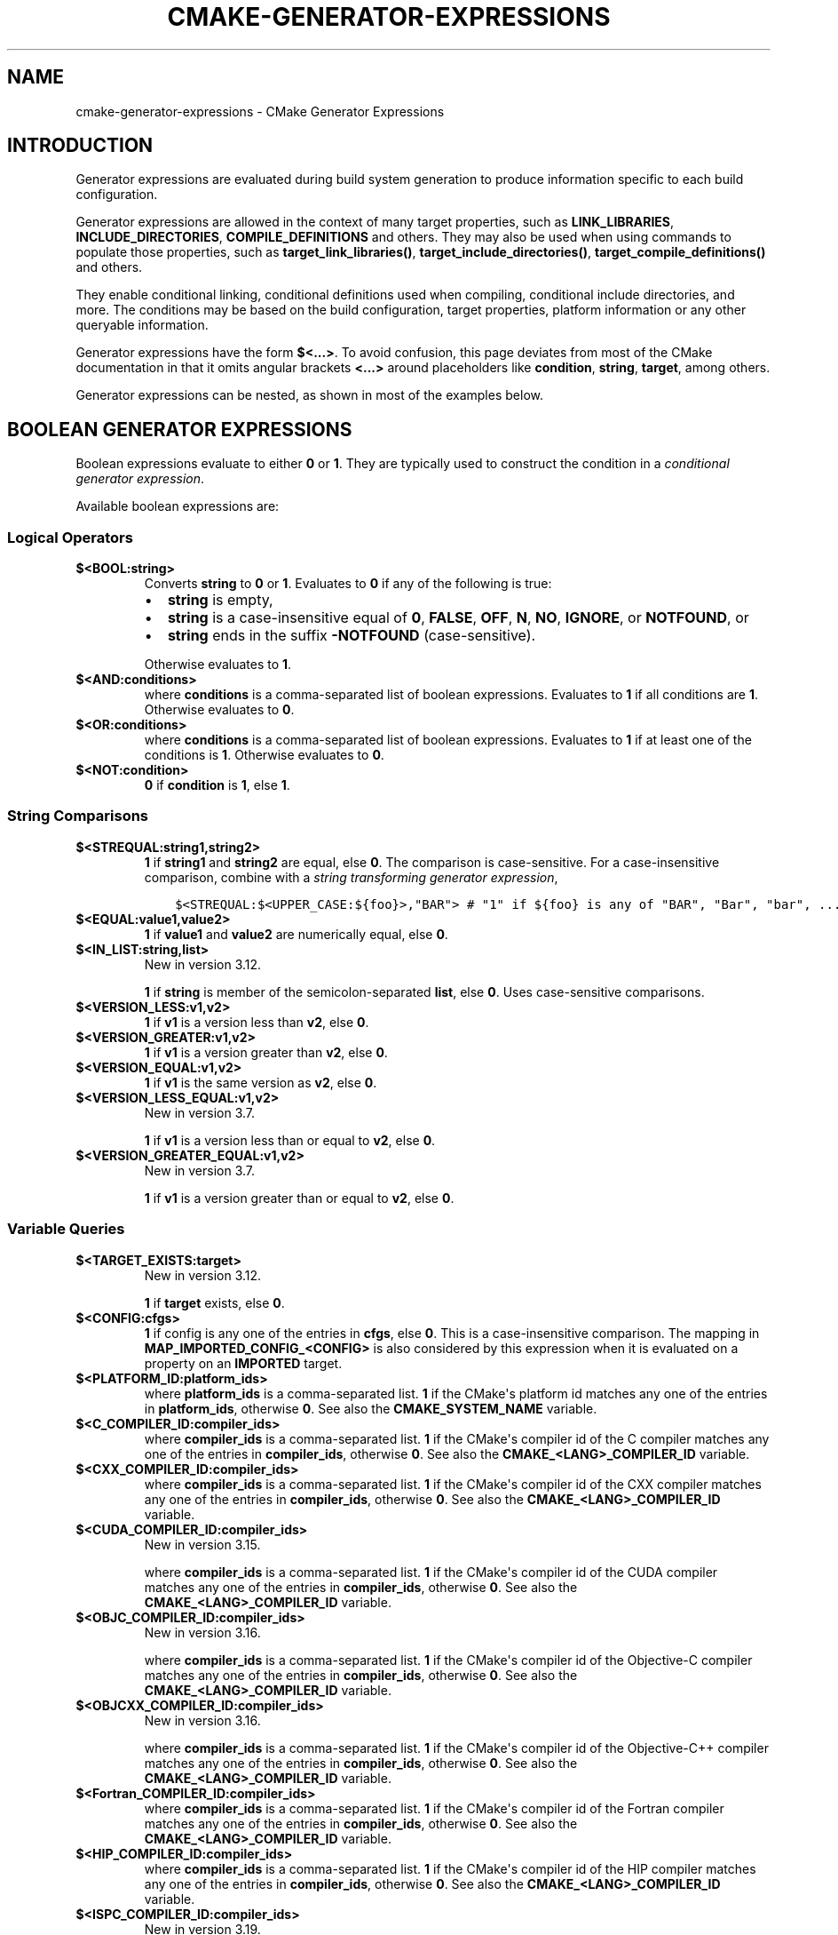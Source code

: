.\" Man page generated from reStructuredText.
.
.TH "CMAKE-GENERATOR-EXPRESSIONS" "7" "Oct 27, 2021" "3.21.4" "CMake"
.SH NAME
cmake-generator-expressions \- CMake Generator Expressions
.
.nr rst2man-indent-level 0
.
.de1 rstReportMargin
\\$1 \\n[an-margin]
level \\n[rst2man-indent-level]
level margin: \\n[rst2man-indent\\n[rst2man-indent-level]]
-
\\n[rst2man-indent0]
\\n[rst2man-indent1]
\\n[rst2man-indent2]
..
.de1 INDENT
.\" .rstReportMargin pre:
. RS \\$1
. nr rst2man-indent\\n[rst2man-indent-level] \\n[an-margin]
. nr rst2man-indent-level +1
.\" .rstReportMargin post:
..
.de UNINDENT
. RE
.\" indent \\n[an-margin]
.\" old: \\n[rst2man-indent\\n[rst2man-indent-level]]
.nr rst2man-indent-level -1
.\" new: \\n[rst2man-indent\\n[rst2man-indent-level]]
.in \\n[rst2man-indent\\n[rst2man-indent-level]]u
..
.SH INTRODUCTION
.sp
Generator expressions are evaluated during build system generation to produce
information specific to each build configuration.
.sp
Generator expressions are allowed in the context of many target properties,
such as \fBLINK_LIBRARIES\fP, \fBINCLUDE_DIRECTORIES\fP,
\fBCOMPILE_DEFINITIONS\fP and others.  They may also be used when using
commands to populate those properties, such as \fBtarget_link_libraries()\fP,
\fBtarget_include_directories()\fP, \fBtarget_compile_definitions()\fP
and others.
.sp
They enable conditional linking, conditional definitions used when compiling,
conditional include directories, and more.  The conditions may be based on
the build configuration, target properties, platform information or any other
queryable information.
.sp
Generator expressions have the form \fB$<...>\fP\&.  To avoid confusion, this page
deviates from most of the CMake documentation in that it omits angular brackets
\fB<...>\fP around placeholders like \fBcondition\fP, \fBstring\fP, \fBtarget\fP,
among others.
.sp
Generator expressions can be nested, as shown in most of the examples below.
.SH BOOLEAN GENERATOR EXPRESSIONS
.sp
Boolean expressions evaluate to either \fB0\fP or \fB1\fP\&.
They are typically used to construct the condition in a \fI\%conditional
generator expression\fP\&.
.sp
Available boolean expressions are:
.SS Logical Operators
.INDENT 0.0
.TP
.B $<BOOL:string>
Converts \fBstring\fP to \fB0\fP or \fB1\fP\&. Evaluates to \fB0\fP if any of the
following is true:
.INDENT 7.0
.IP \(bu 2
\fBstring\fP is empty,
.IP \(bu 2
\fBstring\fP is a case\-insensitive equal of
\fB0\fP, \fBFALSE\fP, \fBOFF\fP, \fBN\fP, \fBNO\fP, \fBIGNORE\fP, or \fBNOTFOUND\fP, or
.IP \(bu 2
\fBstring\fP ends in the suffix \fB\-NOTFOUND\fP (case\-sensitive).
.UNINDENT
.sp
Otherwise evaluates to \fB1\fP\&.
.UNINDENT
.INDENT 0.0
.TP
.B $<AND:conditions>
where \fBconditions\fP is a comma\-separated list of boolean expressions.
Evaluates to \fB1\fP if all conditions are \fB1\fP\&.
Otherwise evaluates to \fB0\fP\&.
.UNINDENT
.INDENT 0.0
.TP
.B $<OR:conditions>
where \fBconditions\fP is a comma\-separated list of boolean expressions.
Evaluates to \fB1\fP if at least one of the conditions is \fB1\fP\&.
Otherwise evaluates to \fB0\fP\&.
.UNINDENT
.INDENT 0.0
.TP
.B $<NOT:condition>
\fB0\fP if \fBcondition\fP is \fB1\fP, else \fB1\fP\&.
.UNINDENT
.SS String Comparisons
.INDENT 0.0
.TP
.B $<STREQUAL:string1,string2>
\fB1\fP if \fBstring1\fP and \fBstring2\fP are equal, else \fB0\fP\&.
The comparison is case\-sensitive.  For a case\-insensitive comparison,
combine with a \fI\%string transforming generator expression\fP,
.INDENT 7.0
.INDENT 3.5
.sp
.nf
.ft C
$<STREQUAL:$<UPPER_CASE:${foo}>,"BAR"> # "1" if ${foo} is any of "BAR", "Bar", "bar", ...
.ft P
.fi
.UNINDENT
.UNINDENT
.UNINDENT
.INDENT 0.0
.TP
.B $<EQUAL:value1,value2>
\fB1\fP if \fBvalue1\fP and \fBvalue2\fP are numerically equal, else \fB0\fP\&.
.UNINDENT
.INDENT 0.0
.TP
.B $<IN_LIST:string,list>
New in version 3.12.

.sp
\fB1\fP if \fBstring\fP is member of the semicolon\-separated \fBlist\fP, else \fB0\fP\&.
Uses case\-sensitive comparisons.
.UNINDENT
.INDENT 0.0
.TP
.B $<VERSION_LESS:v1,v2>
\fB1\fP if \fBv1\fP is a version less than \fBv2\fP, else \fB0\fP\&.
.UNINDENT
.INDENT 0.0
.TP
.B $<VERSION_GREATER:v1,v2>
\fB1\fP if \fBv1\fP is a version greater than \fBv2\fP, else \fB0\fP\&.
.UNINDENT
.INDENT 0.0
.TP
.B $<VERSION_EQUAL:v1,v2>
\fB1\fP if \fBv1\fP is the same version as \fBv2\fP, else \fB0\fP\&.
.UNINDENT
.INDENT 0.0
.TP
.B $<VERSION_LESS_EQUAL:v1,v2>
New in version 3.7.

.sp
\fB1\fP if \fBv1\fP is a version less than or equal to \fBv2\fP, else \fB0\fP\&.
.UNINDENT
.INDENT 0.0
.TP
.B $<VERSION_GREATER_EQUAL:v1,v2>
New in version 3.7.

.sp
\fB1\fP if \fBv1\fP is a version greater than or equal to \fBv2\fP, else \fB0\fP\&.
.UNINDENT
.SS Variable Queries
.INDENT 0.0
.TP
.B $<TARGET_EXISTS:target>
New in version 3.12.

.sp
\fB1\fP if \fBtarget\fP exists, else \fB0\fP\&.
.UNINDENT
.INDENT 0.0
.TP
.B $<CONFIG:cfgs>
\fB1\fP if config is any one of the entries in \fBcfgs\fP, else \fB0\fP\&. This is a
case\-insensitive comparison. The mapping in
\fBMAP_IMPORTED_CONFIG_<CONFIG>\fP is also considered by this
expression when it is evaluated on a property on an \fBIMPORTED\fP
target.
.UNINDENT
.INDENT 0.0
.TP
.B $<PLATFORM_ID:platform_ids>
where \fBplatform_ids\fP is a comma\-separated list.
\fB1\fP if the CMake\(aqs platform id matches any one of the entries in
\fBplatform_ids\fP, otherwise \fB0\fP\&.
See also the \fBCMAKE_SYSTEM_NAME\fP variable.
.UNINDENT
.INDENT 0.0
.TP
.B $<C_COMPILER_ID:compiler_ids>
where \fBcompiler_ids\fP is a comma\-separated list.
\fB1\fP if the CMake\(aqs compiler id of the C compiler matches any one
of the entries in \fBcompiler_ids\fP, otherwise \fB0\fP\&.
See also the \fBCMAKE_<LANG>_COMPILER_ID\fP variable.
.UNINDENT
.INDENT 0.0
.TP
.B $<CXX_COMPILER_ID:compiler_ids>
where \fBcompiler_ids\fP is a comma\-separated list.
\fB1\fP if the CMake\(aqs compiler id of the CXX compiler matches any one
of the entries in \fBcompiler_ids\fP, otherwise \fB0\fP\&.
See also the \fBCMAKE_<LANG>_COMPILER_ID\fP variable.
.UNINDENT
.INDENT 0.0
.TP
.B $<CUDA_COMPILER_ID:compiler_ids>
New in version 3.15.

.sp
where \fBcompiler_ids\fP is a comma\-separated list.
\fB1\fP if the CMake\(aqs compiler id of the CUDA compiler matches any one
of the entries in \fBcompiler_ids\fP, otherwise \fB0\fP\&.
See also the \fBCMAKE_<LANG>_COMPILER_ID\fP variable.
.UNINDENT
.INDENT 0.0
.TP
.B $<OBJC_COMPILER_ID:compiler_ids>
New in version 3.16.

.sp
where \fBcompiler_ids\fP is a comma\-separated list.
\fB1\fP if the CMake\(aqs compiler id of the Objective\-C compiler matches any one
of the entries in \fBcompiler_ids\fP, otherwise \fB0\fP\&.
See also the \fBCMAKE_<LANG>_COMPILER_ID\fP variable.
.UNINDENT
.INDENT 0.0
.TP
.B $<OBJCXX_COMPILER_ID:compiler_ids>
New in version 3.16.

.sp
where \fBcompiler_ids\fP is a comma\-separated list.
\fB1\fP if the CMake\(aqs compiler id of the Objective\-C++ compiler matches any one
of the entries in \fBcompiler_ids\fP, otherwise \fB0\fP\&.
See also the \fBCMAKE_<LANG>_COMPILER_ID\fP variable.
.UNINDENT
.INDENT 0.0
.TP
.B $<Fortran_COMPILER_ID:compiler_ids>
where \fBcompiler_ids\fP is a comma\-separated list.
\fB1\fP if the CMake\(aqs compiler id of the Fortran compiler matches any one
of the entries in \fBcompiler_ids\fP, otherwise \fB0\fP\&.
See also the \fBCMAKE_<LANG>_COMPILER_ID\fP variable.
.UNINDENT
.INDENT 0.0
.TP
.B $<HIP_COMPILER_ID:compiler_ids>
where \fBcompiler_ids\fP is a comma\-separated list.
\fB1\fP if the CMake\(aqs compiler id of the HIP compiler matches any one
of the entries in \fBcompiler_ids\fP, otherwise \fB0\fP\&.
See also the \fBCMAKE_<LANG>_COMPILER_ID\fP variable.
.UNINDENT
.INDENT 0.0
.TP
.B $<ISPC_COMPILER_ID:compiler_ids>
New in version 3.19.

.sp
where \fBcompiler_ids\fP is a comma\-separated list.
\fB1\fP if the CMake\(aqs compiler id of the ISPC compiler matches any one
of the entries in \fBcompiler_ids\fP, otherwise \fB0\fP\&.
See also the \fBCMAKE_<LANG>_COMPILER_ID\fP variable.
.UNINDENT
.INDENT 0.0
.TP
.B $<C_COMPILER_VERSION:version>
\fB1\fP if the version of the C compiler matches \fBversion\fP, otherwise \fB0\fP\&.
See also the \fBCMAKE_<LANG>_COMPILER_VERSION\fP variable.
.UNINDENT
.INDENT 0.0
.TP
.B $<CXX_COMPILER_VERSION:version>
\fB1\fP if the version of the CXX compiler matches \fBversion\fP, otherwise \fB0\fP\&.
See also the \fBCMAKE_<LANG>_COMPILER_VERSION\fP variable.
.UNINDENT
.INDENT 0.0
.TP
.B $<CUDA_COMPILER_VERSION:version>
New in version 3.15.

.sp
\fB1\fP if the version of the CXX compiler matches \fBversion\fP, otherwise \fB0\fP\&.
See also the \fBCMAKE_<LANG>_COMPILER_VERSION\fP variable.
.UNINDENT
.INDENT 0.0
.TP
.B $<OBJC_COMPILER_VERSION:version>
New in version 3.16.

.sp
\fB1\fP if the version of the OBJC compiler matches \fBversion\fP, otherwise \fB0\fP\&.
See also the \fBCMAKE_<LANG>_COMPILER_VERSION\fP variable.
.UNINDENT
.INDENT 0.0
.TP
.B $<OBJCXX_COMPILER_VERSION:version>
New in version 3.16.

.sp
\fB1\fP if the version of the OBJCXX compiler matches \fBversion\fP, otherwise \fB0\fP\&.
See also the \fBCMAKE_<LANG>_COMPILER_VERSION\fP variable.
.UNINDENT
.INDENT 0.0
.TP
.B $<Fortran_COMPILER_VERSION:version>
\fB1\fP if the version of the Fortran compiler matches \fBversion\fP, otherwise \fB0\fP\&.
See also the \fBCMAKE_<LANG>_COMPILER_VERSION\fP variable.
.UNINDENT
.INDENT 0.0
.TP
.B $<HIP_COMPILER_VERSION:version>
\fB1\fP if the version of the HIP compiler matches \fBversion\fP, otherwise \fB0\fP\&.
See also the \fBCMAKE_<LANG>_COMPILER_VERSION\fP variable.
.UNINDENT
.INDENT 0.0
.TP
.B $<ISPC_COMPILER_VERSION:version>
New in version 3.19.

.sp
\fB1\fP if the version of the ISPC compiler matches \fBversion\fP, otherwise \fB0\fP\&.
See also the \fBCMAKE_<LANG>_COMPILER_VERSION\fP variable.
.UNINDENT
.INDENT 0.0
.TP
.B $<TARGET_POLICY:policy>
\fB1\fP if the \fBpolicy\fP was NEW when the \(aqhead\(aq target was created,
else \fB0\fP\&.  If the \fBpolicy\fP was not set, the warning message for the policy
will be emitted. This generator expression only works for a subset of
policies.
.UNINDENT
.INDENT 0.0
.TP
.B $<COMPILE_FEATURES:features>
New in version 3.1.

.sp
where \fBfeatures\fP is a comma\-spearated list.
Evaluates to \fB1\fP if all of the \fBfeatures\fP are available for the \(aqhead\(aq
target, and \fB0\fP otherwise. If this expression is used while evaluating
the link implementation of a target and if any dependency transitively
increases the required \fBC_STANDARD\fP or \fBCXX_STANDARD\fP
for the \(aqhead\(aq target, an error is reported.  See the
\fBcmake\-compile\-features(7)\fP manual for information on
compile features and a list of supported compilers.
.UNINDENT
.INDENT 0.0
.TP
.B $<COMPILE_LANG_AND_ID:language,compiler_ids>
New in version 3.15.

.sp
\fB1\fP when the language used for compilation unit matches \fBlanguage\fP and
the CMake\(aqs compiler id of the language compiler matches any one of the
entries in \fBcompiler_ids\fP, otherwise \fB0\fP\&. This expression is a short form
for the combination of \fB$<COMPILE_LANGUAGE:language>\fP and
\fB$<LANG_COMPILER_ID:compiler_ids>\fP\&. This expression may be used to specify
compile options, compile definitions, and include directories for source files of a
particular language and compiler combination in a target. For example:
.INDENT 7.0
.INDENT 3.5
.sp
.nf
.ft C
add_executable(myapp main.cpp foo.c bar.cpp zot.cu)
target_compile_definitions(myapp
  PRIVATE $<$<COMPILE_LANG_AND_ID:CXX,AppleClang,Clang>:COMPILING_CXX_WITH_CLANG>
          $<$<COMPILE_LANG_AND_ID:CXX,Intel>:COMPILING_CXX_WITH_INTEL>
          $<$<COMPILE_LANG_AND_ID:C,Clang>:COMPILING_C_WITH_CLANG>
)
.ft P
.fi
.UNINDENT
.UNINDENT
.sp
This specifies the use of different compile definitions based on both
the compiler id and compilation language. This example will have a
\fBCOMPILING_CXX_WITH_CLANG\fP compile definition when Clang is the CXX
compiler, and \fBCOMPILING_CXX_WITH_INTEL\fP when Intel is the CXX compiler.
Likewise when the C compiler is Clang it will only see the  \fBCOMPILING_C_WITH_CLANG\fP
definition.
.sp
Without the \fBCOMPILE_LANG_AND_ID\fP generator expression the same logic
would be expressed as:
.INDENT 7.0
.INDENT 3.5
.sp
.nf
.ft C
target_compile_definitions(myapp
  PRIVATE $<$<AND:$<COMPILE_LANGUAGE:CXX>,$<CXX_COMPILER_ID:AppleClang,Clang>>:COMPILING_CXX_WITH_CLANG>
          $<$<AND:$<COMPILE_LANGUAGE:CXX>,$<CXX_COMPILER_ID:Intel>>:COMPILING_CXX_WITH_INTEL>
          $<$<AND:$<COMPILE_LANGUAGE:C>,$<C_COMPILER_ID:Clang>>:COMPILING_C_WITH_CLANG>
)
.ft P
.fi
.UNINDENT
.UNINDENT
.UNINDENT
.INDENT 0.0
.TP
.B $<COMPILE_LANGUAGE:languages>
New in version 3.3.

.sp
\fB1\fP when the language used for compilation unit matches any of the entries
in \fBlanguages\fP, otherwise \fB0\fP\&.  This expression may be used to specify
compile options, compile definitions, and include directories for source files of a
particular language in a target. For example:
.INDENT 7.0
.INDENT 3.5
.sp
.nf
.ft C
add_executable(myapp main.cpp foo.c bar.cpp zot.cu)
target_compile_options(myapp
  PRIVATE $<$<COMPILE_LANGUAGE:CXX>:\-fno\-exceptions>
)
target_compile_definitions(myapp
  PRIVATE $<$<COMPILE_LANGUAGE:CXX>:COMPILING_CXX>
          $<$<COMPILE_LANGUAGE:CUDA>:COMPILING_CUDA>
)
target_include_directories(myapp
  PRIVATE $<$<COMPILE_LANGUAGE:CXX,CUDA>:/opt/foo/headers>
)
.ft P
.fi
.UNINDENT
.UNINDENT
.sp
This specifies the use of the \fB\-fno\-exceptions\fP compile option,
\fBCOMPILING_CXX\fP compile definition, and \fBcxx_headers\fP include
directory for C++ only (compiler id checks elided).  It also specifies
a \fBCOMPILING_CUDA\fP compile definition for CUDA.
.sp
Note that with Visual Studio Generators and \fBXcode\fP there
is no way to represent target\-wide compile definitions or include directories
separately for \fBC\fP and \fBCXX\fP languages.
Also, with Visual Studio Generators there is no way to represent
target\-wide flags separately for \fBC\fP and \fBCXX\fP languages.  Under these
generators, expressions for both C and C++ sources will be evaluated
using \fBCXX\fP if there are any C++ sources and otherwise using \fBC\fP\&.
A workaround is to create separate libraries for each source file language
instead:
.INDENT 7.0
.INDENT 3.5
.sp
.nf
.ft C
add_library(myapp_c foo.c)
add_library(myapp_cxx bar.cpp)
target_compile_options(myapp_cxx PUBLIC \-fno\-exceptions)
add_executable(myapp main.cpp)
target_link_libraries(myapp myapp_c myapp_cxx)
.ft P
.fi
.UNINDENT
.UNINDENT
.UNINDENT
.INDENT 0.0
.TP
.B $<LINK_LANG_AND_ID:language,compiler_ids>
New in version 3.18.

.sp
\fB1\fP when the language used for link step matches \fBlanguage\fP and the
CMake\(aqs compiler id of the language linker matches any one of the entries
in \fBcompiler_ids\fP, otherwise \fB0\fP\&. This expression is a short form for the
combination of \fB$<LINK_LANGUAGE:language>\fP and
\fB$<LANG_COMPILER_ID:compiler_ids>\fP\&. This expression may be used to specify
link libraries, link options, link directories and link dependencies of a
particular language and linker combination in a target. For example:
.INDENT 7.0
.INDENT 3.5
.sp
.nf
.ft C
add_library(libC_Clang ...)
add_library(libCXX_Clang ...)
add_library(libC_Intel ...)
add_library(libCXX_Intel ...)

add_executable(myapp main.c)
if (CXX_CONFIG)
  target_sources(myapp PRIVATE file.cxx)
endif()
target_link_libraries(myapp
  PRIVATE $<$<LINK_LANG_AND_ID:CXX,Clang,AppleClang>:libCXX_Clang>
          $<$<LINK_LANG_AND_ID:C,Clang,AppleClang>:libC_Clang>
          $<$<LINK_LANG_AND_ID:CXX,Intel>:libCXX_Intel>
          $<$<LINK_LANG_AND_ID:C,Intel>:libC_Intel>)
.ft P
.fi
.UNINDENT
.UNINDENT
.sp
This specifies the use of different link libraries based on both the
compiler id and link language. This example will have target \fBlibCXX_Clang\fP
as link dependency when \fBClang\fP or \fBAppleClang\fP is the \fBCXX\fP
linker, and \fBlibCXX_Intel\fP when \fBIntel\fP is the \fBCXX\fP linker.
Likewise when the \fBC\fP linker is \fBClang\fP or \fBAppleClang\fP, target
\fBlibC_Clang\fP will be added as link dependency and \fBlibC_Intel\fP when
\fBIntel\fP is the \fBC\fP linker.
.sp
See \fI\%the note related to\fP
\fB$<LINK_LANGUAGE:language>\fP for constraints about the usage of this
generator expression.
.UNINDENT
.INDENT 0.0
.TP
.B $<LINK_LANGUAGE:languages>
New in version 3.18.

.sp
\fB1\fP when the language used for link step matches any of the entries
in \fBlanguages\fP, otherwise \fB0\fP\&.  This expression may be used to specify
link libraries, link options, link directories and link dependencies of a
particular language in a target. For example:
.INDENT 7.0
.INDENT 3.5
.sp
.nf
.ft C
add_library(api_C ...)
add_library(api_CXX ...)
add_library(api INTERFACE)
target_link_options(api INTERFACE $<$<LINK_LANGUAGE:C>:\-opt_c>
                                    $<$<LINK_LANGUAGE:CXX>:\-opt_cxx>)
target_link_libraries(api INTERFACE $<$<LINK_LANGUAGE:C>:api_C>
                                    $<$<LINK_LANGUAGE:CXX>:api_CXX>)

add_executable(myapp1 main.c)
target_link_options(myapp1 PRIVATE api)

add_executable(myapp2 main.cpp)
target_link_options(myapp2 PRIVATE api)
.ft P
.fi
.UNINDENT
.UNINDENT
.sp
This specifies to use the \fBapi\fP target for linking targets \fBmyapp1\fP and
\fBmyapp2\fP\&. In practice, \fBmyapp1\fP will link with target \fBapi_C\fP and
option \fB\-opt_c\fP because it will use \fBC\fP as link language. And \fBmyapp2\fP
will link with \fBapi_CXX\fP and option \fB\-opt_cxx\fP because \fBCXX\fP will be
the link language.
.sp
\fBNOTE:\fP
.INDENT 7.0
.INDENT 3.5
To determine the link language of a target, it is required to collect,
transitively, all the targets which will be linked to it. So, for link
libraries properties, a double evaluation will be done. During the first
evaluation, \fB$<LINK_LANGUAGE:..>\fP expressions will always return \fB0\fP\&.
The link language computed after this first pass will be used to do the
second pass. To avoid inconsistency, it is required that the second pass
do not change the link language. Moreover, to avoid unexpected
side\-effects, it is required to specify complete entities as part of the
\fB$<LINK_LANGUAGE:..>\fP expression. For example:
.INDENT 0.0
.INDENT 3.5
.sp
.nf
.ft C
add_library(lib STATIC file.cxx)
add_library(libother STATIC file.c)

# bad usage
add_executable(myapp1 main.c)
target_link_libraries(myapp1 PRIVATE lib$<$<LINK_LANGUAGE:C>:other>)

# correct usage
add_executable(myapp2 main.c)
target_link_libraries(myapp2 PRIVATE $<$<LINK_LANGUAGE:C>:libother>)
.ft P
.fi
.UNINDENT
.UNINDENT
.sp
In this example, for \fBmyapp1\fP, the first pass will, unexpectedly,
determine that the link language is \fBCXX\fP because the evaluation of the
generator expression will be an empty string so \fBmyapp1\fP will depends on
target \fBlib\fP which is \fBC++\fP\&. On the contrary, for \fBmyapp2\fP, the first
evaluation will give \fBC\fP as link language, so the second pass will
correctly add target \fBlibother\fP as link dependency.
.UNINDENT
.UNINDENT
.UNINDENT
.INDENT 0.0
.TP
.B $<DEVICE_LINK:list>
New in version 3.18.

.sp
Returns the list if it is the device link step, an empty list otherwise.
The device link step is controlled by \fBCUDA_SEPARABLE_COMPILATION\fP
and \fBCUDA_RESOLVE_DEVICE_SYMBOLS\fP properties and
policy \fBCMP0105\fP\&. This expression can only be used to specify link
options.
.UNINDENT
.INDENT 0.0
.TP
.B $<HOST_LINK:list>
New in version 3.18.

.sp
Returns the list if it is the normal link step, an empty list otherwise.
This expression is mainly useful when a device link step is also involved
(see \fB$<DEVICE_LINK:list>\fP generator expression). This expression can only
be used to specify link options.
.UNINDENT
.SH STRING-VALUED GENERATOR EXPRESSIONS
.sp
These expressions expand to some string.
For example,
.INDENT 0.0
.INDENT 3.5
.sp
.nf
.ft C
include_directories(/usr/include/$<CXX_COMPILER_ID>/)
.ft P
.fi
.UNINDENT
.UNINDENT
.sp
expands to \fB/usr/include/GNU/\fP or \fB/usr/include/Clang/\fP etc, depending on
the compiler identifier.
.sp
String\-valued expressions may also be combined with other expressions.
Here an example for a string\-valued expression within a boolean expressions
within a conditional expression:
.INDENT 0.0
.INDENT 3.5
.sp
.nf
.ft C
$<$<VERSION_LESS:$<CXX_COMPILER_VERSION>,4.2.0>:OLD_COMPILER>
.ft P
.fi
.UNINDENT
.UNINDENT
.sp
expands to \fBOLD_COMPILER\fP if the
\fBCMAKE_CXX_COMPILER_VERSION\fP is less
than 4.2.0.
.sp
And here two nested string\-valued expressions:
.INDENT 0.0
.INDENT 3.5
.sp
.nf
.ft C
\-I$<JOIN:$<TARGET_PROPERTY:INCLUDE_DIRECTORIES>, \-I>
.ft P
.fi
.UNINDENT
.UNINDENT
.sp
generates a string of the entries in the \fBINCLUDE_DIRECTORIES\fP target
property with each entry preceded by \fB\-I\fP\&.
.sp
Expanding on the previous example, if one first wants to check if the
\fBINCLUDE_DIRECTORIES\fP property is non\-empty, then it is advisable to
introduce a helper variable to keep the code readable:
.INDENT 0.0
.INDENT 3.5
.sp
.nf
.ft C
set(prop "$<TARGET_PROPERTY:INCLUDE_DIRECTORIES>") # helper variable
$<$<BOOL:${prop}>:\-I$<JOIN:${prop}, \-I>>
.ft P
.fi
.UNINDENT
.UNINDENT
.sp
The following string\-valued generator expressions are available:
.SS Escaped Characters
.sp
String literals to escape the special meaning a character would otherwise have:
.INDENT 0.0
.TP
.B $<ANGLE\-R>
A literal \fB>\fP\&. Used for example to compare strings that contain a \fB>\fP\&.
.UNINDENT
.INDENT 0.0
.TP
.B $<COMMA>
A literal \fB,\fP\&. Used for example to compare strings which contain a \fB,\fP\&.
.UNINDENT
.INDENT 0.0
.TP
.B $<SEMICOLON>
A literal \fB;\fP\&. Used to prevent list expansion on an argument with \fB;\fP\&.
.UNINDENT
.SS Conditional Expressions
.sp
Conditional generator expressions depend on a boolean condition
that must be \fB0\fP or \fB1\fP\&.
.INDENT 0.0
.TP
.B $<condition:true_string>
Evaluates to \fBtrue_string\fP if \fBcondition\fP is \fB1\fP\&.
Otherwise evaluates to the empty string.
.UNINDENT
.INDENT 0.0
.TP
.B $<IF:condition,true_string,false_string>
New in version 3.8.

.sp
Evaluates to \fBtrue_string\fP if \fBcondition\fP is \fB1\fP\&.
Otherwise evaluates to \fBfalse_string\fP\&.
.UNINDENT
.sp
Typically, the \fBcondition\fP is a \fI\%boolean generator expression\fP\&.  For instance,
.INDENT 0.0
.INDENT 3.5
.sp
.nf
.ft C
$<$<CONFIG:Debug>:DEBUG_MODE>
.ft P
.fi
.UNINDENT
.UNINDENT
.sp
expands to \fBDEBUG_MODE\fP when the \fBDebug\fP configuration is used, and
otherwise expands to the empty string.
.SS String Transformations
.INDENT 0.0
.TP
.B $<JOIN:list,string>
Joins the list with the content of \fBstring\fP\&.
.UNINDENT
.INDENT 0.0
.TP
.B $<REMOVE_DUPLICATES:list>
New in version 3.15.

.sp
Removes duplicated items in the given \fBlist\fP\&.
.UNINDENT
.INDENT 0.0
.TP
.B $<FILTER:list,INCLUDE|EXCLUDE,regex>
New in version 3.15.

.sp
Includes or removes items from \fBlist\fP that match the regular expression \fBregex\fP\&.
.UNINDENT
.INDENT 0.0
.TP
.B $<LOWER_CASE:string>
Content of \fBstring\fP converted to lower case.
.UNINDENT
.INDENT 0.0
.TP
.B $<UPPER_CASE:string>
Content of \fBstring\fP converted to upper case.
.UNINDENT
.INDENT 0.0
.TP
.B $<GENEX_EVAL:expr>
New in version 3.12.

.sp
Content of \fBexpr\fP evaluated as a generator expression in the current
context. This enables consumption of generator expressions whose
evaluation results itself in generator expressions.
.UNINDENT
.INDENT 0.0
.TP
.B $<TARGET_GENEX_EVAL:tgt,expr>
New in version 3.12.

.sp
Content of \fBexpr\fP evaluated as a generator expression in the context of
\fBtgt\fP target. This enables consumption of custom target properties that
themselves contain generator expressions.
.sp
Having the capability to evaluate generator expressions is very useful when
you want to manage custom properties supporting generator expressions.
For example:
.INDENT 7.0
.INDENT 3.5
.sp
.nf
.ft C
add_library(foo ...)

set_property(TARGET foo PROPERTY
  CUSTOM_KEYS $<$<CONFIG:DEBUG>:FOO_EXTRA_THINGS>
)

add_custom_target(printFooKeys
  COMMAND ${CMAKE_COMMAND} \-E echo $<TARGET_PROPERTY:foo,CUSTOM_KEYS>
)
.ft P
.fi
.UNINDENT
.UNINDENT
.sp
This naive implementation of the \fBprintFooKeys\fP custom command is wrong
because \fBCUSTOM_KEYS\fP target property is not evaluated and the content
is passed as is (i.e. \fB$<$<CONFIG:DEBUG>:FOO_EXTRA_THINGS>\fP).
.sp
To have the expected result (i.e. \fBFOO_EXTRA_THINGS\fP if config is
\fBDebug\fP), it is required to evaluate the output of
\fB$<TARGET_PROPERTY:foo,CUSTOM_KEYS>\fP:
.INDENT 7.0
.INDENT 3.5
.sp
.nf
.ft C
add_custom_target(printFooKeys
  COMMAND ${CMAKE_COMMAND} \-E
    echo $<TARGET_GENEX_EVAL:foo,$<TARGET_PROPERTY:foo,CUSTOM_KEYS>>
)
.ft P
.fi
.UNINDENT
.UNINDENT
.UNINDENT
.SS Variable Queries
.INDENT 0.0
.TP
.B $<CONFIG>
Configuration name.
.UNINDENT
.INDENT 0.0
.TP
.B $<CONFIGURATION>
Configuration name. Deprecated since CMake 3.0. Use \fBCONFIG\fP instead.
.UNINDENT
.INDENT 0.0
.TP
.B $<PLATFORM_ID>
The current system\(aqs CMake platform id.
See also the \fBCMAKE_SYSTEM_NAME\fP variable.
.UNINDENT
.INDENT 0.0
.TP
.B $<C_COMPILER_ID>
The CMake\(aqs compiler id of the C compiler used.
See also the \fBCMAKE_<LANG>_COMPILER_ID\fP variable.
.UNINDENT
.INDENT 0.0
.TP
.B $<CXX_COMPILER_ID>
The CMake\(aqs compiler id of the CXX compiler used.
See also the \fBCMAKE_<LANG>_COMPILER_ID\fP variable.
.UNINDENT
.INDENT 0.0
.TP
.B $<CUDA_COMPILER_ID>
The CMake\(aqs compiler id of the CUDA compiler used.
See also the \fBCMAKE_<LANG>_COMPILER_ID\fP variable.
.UNINDENT
.INDENT 0.0
.TP
.B $<OBJC_COMPILER_ID>
New in version 3.16.

.sp
The CMake\(aqs compiler id of the OBJC compiler used.
See also the \fBCMAKE_<LANG>_COMPILER_ID\fP variable.
.UNINDENT
.INDENT 0.0
.TP
.B $<OBJCXX_COMPILER_ID>
New in version 3.16.

.sp
The CMake\(aqs compiler id of the OBJCXX compiler used.
See also the \fBCMAKE_<LANG>_COMPILER_ID\fP variable.
.UNINDENT
.INDENT 0.0
.TP
.B $<Fortran_COMPILER_ID>
The CMake\(aqs compiler id of the Fortran compiler used.
See also the \fBCMAKE_<LANG>_COMPILER_ID\fP variable.
.UNINDENT
.INDENT 0.0
.TP
.B $<HIP_COMPILER_ID>
The CMake\(aqs compiler id of the HIP compiler used.
See also the \fBCMAKE_<LANG>_COMPILER_ID\fP variable.
.UNINDENT
.INDENT 0.0
.TP
.B $<ISPC_COMPILER_ID>
New in version 3.19.

.sp
The CMake\(aqs compiler id of the ISPC compiler used.
See also the \fBCMAKE_<LANG>_COMPILER_ID\fP variable.
.UNINDENT
.INDENT 0.0
.TP
.B $<C_COMPILER_VERSION>
The version of the C compiler used.
See also the \fBCMAKE_<LANG>_COMPILER_VERSION\fP variable.
.UNINDENT
.INDENT 0.0
.TP
.B $<CXX_COMPILER_VERSION>
The version of the CXX compiler used.
See also the \fBCMAKE_<LANG>_COMPILER_VERSION\fP variable.
.UNINDENT
.INDENT 0.0
.TP
.B $<CUDA_COMPILER_VERSION>
The version of the CUDA compiler used.
See also the \fBCMAKE_<LANG>_COMPILER_VERSION\fP variable.
.UNINDENT
.INDENT 0.0
.TP
.B $<OBJC_COMPILER_VERSION>
New in version 3.16.

.sp
The version of the OBJC compiler used.
See also the \fBCMAKE_<LANG>_COMPILER_VERSION\fP variable.
.UNINDENT
.INDENT 0.0
.TP
.B $<OBJCXX_COMPILER_VERSION>
New in version 3.16.

.sp
The version of the OBJCXX compiler used.
See also the \fBCMAKE_<LANG>_COMPILER_VERSION\fP variable.
.UNINDENT
.INDENT 0.0
.TP
.B $<Fortran_COMPILER_VERSION>
The version of the Fortran compiler used.
See also the \fBCMAKE_<LANG>_COMPILER_VERSION\fP variable.
.UNINDENT
.INDENT 0.0
.TP
.B $<HIP_COMPILER_VERSION>
The version of the HIP compiler used.
See also the \fBCMAKE_<LANG>_COMPILER_VERSION\fP variable.
.UNINDENT
.INDENT 0.0
.TP
.B $<ISPC_COMPILER_VERSION>
New in version 3.19.

.sp
The version of the ISPC compiler used.
See also the \fBCMAKE_<LANG>_COMPILER_VERSION\fP variable.
.UNINDENT
.INDENT 0.0
.TP
.B $<COMPILE_LANGUAGE>
New in version 3.3.

.sp
The compile language of source files when evaluating compile options.
See \fI\%the related boolean expression\fP
\fB$<COMPILE_LANGUAGE:language>\fP
for notes about the portability of this generator expression.
.UNINDENT
.INDENT 0.0
.TP
.B $<LINK_LANGUAGE>
New in version 3.18.

.sp
The link language of target when evaluating link options.
See \fI\%the related boolean expression\fP \fB$<LINK_LANGUAGE:language>\fP
for notes about the portability of this generator expression.
.sp
\fBNOTE:\fP
.INDENT 7.0
.INDENT 3.5
This generator expression is not supported by the link libraries
properties to avoid side\-effects due to the double evaluation of
these properties.
.UNINDENT
.UNINDENT
.UNINDENT
.SS Target\-Dependent Queries
.sp
These queries refer to a target \fBtgt\fP\&. This can be any runtime artifact,
namely:
.INDENT 0.0
.IP \(bu 2
an executable target created by \fBadd_executable()\fP
.IP \(bu 2
a shared library target (\fB\&.so\fP, \fB\&.dll\fP but not their \fB\&.lib\fP import library)
created by \fBadd_library()\fP
.IP \(bu 2
a static library target created by \fBadd_library()\fP
.UNINDENT
.sp
In the following, "the \fBtgt\fP filename" means the name of the \fBtgt\fP
binary file. This has to be distinguished from "the target name",
which is just the string \fBtgt\fP\&.
.INDENT 0.0
.TP
.B $<TARGET_NAME_IF_EXISTS:tgt>
New in version 3.12.

.sp
The target name \fBtgt\fP if the target exists, an empty string otherwise.
.sp
Note that \fBtgt\fP is not added as a dependency of the target this
expression is evaluated on.
.UNINDENT
.INDENT 0.0
.TP
.B $<TARGET_FILE:tgt>
Full path to the \fBtgt\fP binary file.
.UNINDENT
.INDENT 0.0
.TP
.B $<TARGET_FILE_BASE_NAME:tgt>
New in version 3.15.

.sp
Base name of \fBtgt\fP, i.e. \fB$<TARGET_FILE_NAME:tgt>\fP without prefix and
suffix.
For example, if the \fBtgt\fP filename is \fBlibbase.so\fP, the base name is \fBbase\fP\&.
.sp
See also the \fBOUTPUT_NAME\fP, \fBARCHIVE_OUTPUT_NAME\fP,
\fBLIBRARY_OUTPUT_NAME\fP and \fBRUNTIME_OUTPUT_NAME\fP
target properties and their configuration specific variants
\fBOUTPUT_NAME_<CONFIG>\fP, \fBARCHIVE_OUTPUT_NAME_<CONFIG>\fP,
\fBLIBRARY_OUTPUT_NAME_<CONFIG>\fP and
\fBRUNTIME_OUTPUT_NAME_<CONFIG>\fP\&.
.sp
The \fB<CONFIG>_POSTFIX\fP and \fBDEBUG_POSTFIX\fP target
properties can also be considered.
.sp
Note that \fBtgt\fP is not added as a dependency of the target this
expression is evaluated on.
.UNINDENT
.INDENT 0.0
.TP
.B $<TARGET_FILE_PREFIX:tgt>
New in version 3.15.

.sp
Prefix of the \fBtgt\fP filename (such as \fBlib\fP).
.sp
See also the \fBPREFIX\fP target property.
.sp
Note that \fBtgt\fP is not added as a dependency of the target this
expression is evaluated on.
.UNINDENT
.INDENT 0.0
.TP
.B $<TARGET_FILE_SUFFIX:tgt>
New in version 3.15.

.sp
Suffix of the \fBtgt\fP filename (extension such as \fB\&.so\fP or \fB\&.exe\fP).
.sp
See also the \fBSUFFIX\fP target property.
.sp
Note that \fBtgt\fP is not added as a dependency of the target this
expression is evaluated on.
.UNINDENT
.INDENT 0.0
.TP
.B $<TARGET_FILE_NAME:tgt>
The \fBtgt\fP filename.
.sp
Note that \fBtgt\fP is not added as a dependency of the target this
expression is evaluated on (see policy \fBCMP0112\fP).
.UNINDENT
.INDENT 0.0
.TP
.B $<TARGET_FILE_DIR:tgt>
Directory of the \fBtgt\fP binary file.
.sp
Note that \fBtgt\fP is not added as a dependency of the target this
expression is evaluated on (see policy \fBCMP0112\fP).
.UNINDENT
.INDENT 0.0
.TP
.B $<TARGET_LINKER_FILE:tgt>
File used when linking to the \fBtgt\fP target.  This will usually
be the library that \fBtgt\fP represents (\fB\&.a\fP, \fB\&.lib\fP, \fB\&.so\fP),
but for a shared library on DLL platforms, it would be the \fB\&.lib\fP
import library associated with the DLL.
.UNINDENT
.INDENT 0.0
.TP
.B $<TARGET_LINKER_FILE_BASE_NAME:tgt>
New in version 3.15.

.sp
Base name of file used to link the target \fBtgt\fP, i.e.
\fB$<TARGET_LINKER_FILE_NAME:tgt>\fP without prefix and suffix. For example,
if target file name is \fBlibbase.a\fP, the base name is \fBbase\fP\&.
.sp
See also the \fBOUTPUT_NAME\fP, \fBARCHIVE_OUTPUT_NAME\fP,
and \fBLIBRARY_OUTPUT_NAME\fP target properties and their configuration
specific variants \fBOUTPUT_NAME_<CONFIG>\fP,
\fBARCHIVE_OUTPUT_NAME_<CONFIG>\fP and
\fBLIBRARY_OUTPUT_NAME_<CONFIG>\fP\&.
.sp
The \fB<CONFIG>_POSTFIX\fP and \fBDEBUG_POSTFIX\fP target
properties can also be considered.
.sp
Note that \fBtgt\fP is not added as a dependency of the target this
expression is evaluated on.
.UNINDENT
.INDENT 0.0
.TP
.B $<TARGET_LINKER_FILE_PREFIX:tgt>
New in version 3.15.

.sp
Prefix of file used to link target \fBtgt\fP\&.
.sp
See also the \fBPREFIX\fP and \fBIMPORT_PREFIX\fP target
properties.
.sp
Note that \fBtgt\fP is not added as a dependency of the target this
expression is evaluated on.
.UNINDENT
.INDENT 0.0
.TP
.B $<TARGET_LINKER_FILE_SUFFIX:tgt>
New in version 3.15.

.sp
Suffix of file used to link where \fBtgt\fP is the name of a target.
.sp
The suffix corresponds to the file extension (such as ".so" or ".lib").
.sp
See also the \fBSUFFIX\fP and \fBIMPORT_SUFFIX\fP target
properties.
.sp
Note that \fBtgt\fP is not added as a dependency of the target this
expression is evaluated on.
.UNINDENT
.INDENT 0.0
.TP
.B $<TARGET_LINKER_FILE_NAME:tgt>
Name of file used to link target \fBtgt\fP\&.
.sp
Note that \fBtgt\fP is not added as a dependency of the target this
expression is evaluated on (see policy \fBCMP0112\fP).
.UNINDENT
.INDENT 0.0
.TP
.B $<TARGET_LINKER_FILE_DIR:tgt>
Directory of file used to link target \fBtgt\fP\&.
.sp
Note that \fBtgt\fP is not added as a dependency of the target this
expression is evaluated on (see policy \fBCMP0112\fP).
.UNINDENT
.INDENT 0.0
.TP
.B $<TARGET_SONAME_FILE:tgt>
File with soname (\fB\&.so.3\fP) where \fBtgt\fP is the name of a target.
.UNINDENT
.INDENT 0.0
.TP
.B $<TARGET_SONAME_FILE_NAME:tgt>
Name of file with soname (\fB\&.so.3\fP).
.sp
Note that \fBtgt\fP is not added as a dependency of the target this
expression is evaluated on (see policy \fBCMP0112\fP).
.UNINDENT
.INDENT 0.0
.TP
.B $<TARGET_SONAME_FILE_DIR:tgt>
Directory of with soname (\fB\&.so.3\fP).
.sp
Note that \fBtgt\fP is not added as a dependency of the target this
expression is evaluated on (see policy \fBCMP0112\fP).
.UNINDENT
.INDENT 0.0
.TP
.B $<TARGET_PDB_FILE:tgt>
New in version 3.1.

.sp
Full path to the linker generated program database file (.pdb)
where \fBtgt\fP is the name of a target.
.sp
See also the \fBPDB_NAME\fP and \fBPDB_OUTPUT_DIRECTORY\fP
target properties and their configuration specific variants
\fBPDB_NAME_<CONFIG>\fP and \fBPDB_OUTPUT_DIRECTORY_<CONFIG>\fP\&.
.UNINDENT
.INDENT 0.0
.TP
.B $<TARGET_PDB_FILE_BASE_NAME:tgt>
New in version 3.15.

.sp
Base name of the linker generated program database file (.pdb)
where \fBtgt\fP is the name of a target.
.sp
The base name corresponds to the target PDB file name (see
\fB$<TARGET_PDB_FILE_NAME:tgt>\fP) without prefix and suffix. For example,
if target file name is \fBbase.pdb\fP, the base name is \fBbase\fP\&.
.sp
See also the \fBPDB_NAME\fP target property and its configuration
specific variant \fBPDB_NAME_<CONFIG>\fP\&.
.sp
The \fB<CONFIG>_POSTFIX\fP and \fBDEBUG_POSTFIX\fP target
properties can also be considered.
.sp
Note that \fBtgt\fP is not added as a dependency of the target this
expression is evaluated on.
.UNINDENT
.INDENT 0.0
.TP
.B $<TARGET_PDB_FILE_NAME:tgt>
New in version 3.1.

.sp
Name of the linker generated program database file (.pdb).
.sp
Note that \fBtgt\fP is not added as a dependency of the target this
expression is evaluated on (see policy \fBCMP0112\fP).
.UNINDENT
.INDENT 0.0
.TP
.B $<TARGET_PDB_FILE_DIR:tgt>
New in version 3.1.

.sp
Directory of the linker generated program database file (.pdb).
.sp
Note that \fBtgt\fP is not added as a dependency of the target this
expression is evaluated on (see policy \fBCMP0112\fP).
.UNINDENT
.INDENT 0.0
.TP
.B $<TARGET_BUNDLE_DIR:tgt>
New in version 3.9.

.sp
Full path to the bundle directory (\fBmy.app\fP, \fBmy.framework\fP, or
\fBmy.bundle\fP) where \fBtgt\fP is the name of a target.
.sp
Note that \fBtgt\fP is not added as a dependency of the target this
expression is evaluated on (see policy \fBCMP0112\fP).
.UNINDENT
.INDENT 0.0
.TP
.B $<TARGET_BUNDLE_CONTENT_DIR:tgt>
New in version 3.9.

.sp
Full path to the bundle content directory where \fBtgt\fP is the name of a
target. For the macOS SDK it leads to \fBmy.app/Contents\fP, \fBmy.framework\fP,
or \fBmy.bundle/Contents\fP\&. For all other SDKs (e.g. iOS) it leads to
\fBmy.app\fP, \fBmy.framework\fP, or \fBmy.bundle\fP due to the flat bundle
structure.
.sp
Note that \fBtgt\fP is not added as a dependency of the target this
expression is evaluated on (see policy \fBCMP0112\fP).
.UNINDENT
.INDENT 0.0
.TP
.B $<TARGET_PROPERTY:tgt,prop>
Value of the property \fBprop\fP on the target \fBtgt\fP\&.
.sp
Note that \fBtgt\fP is not added as a dependency of the target this
expression is evaluated on.
.UNINDENT
.INDENT 0.0
.TP
.B $<TARGET_PROPERTY:prop>
Value of the property \fBprop\fP on the target for which the expression
is being evaluated. Note that for generator expressions in
Target Usage Requirements this is the consuming target rather
than the target specifying the requirement.
.UNINDENT
.INDENT 0.0
.TP
.B $<TARGET_RUNTIME_DLLS:tgt>
New in version 3.21.

.sp
List of DLLs that the target depends on at runtime. This is determined by
the locations of all the \fBSHARED\fP and \fBMODULE\fP targets in the target\(aqs
transitive dependencies. Using this generator expression on targets other
than executables, \fBSHARED\fP libraries, and \fBMODULE\fP libraries is an error.
On non\-DLL platforms, it evaluates to an empty string.
.sp
This generator expression can be used to copy all of the DLLs that a target
depends on into its output directory in a \fBPOST_BUILD\fP custom command. For
example:
.INDENT 7.0
.INDENT 3.5
.sp
.nf
.ft C
find_package(foo REQUIRED)

add_executable(exe main.c)
target_link_libraries(exe PRIVATE foo::foo foo::bar)
add_custom_command(TARGET exe POST_BUILD
  COMMAND ${CMAKE_COMMAND} \-E copy $<TARGET_RUNTIME_DLLS:exe> $<TARGET_FILE_DIR:exe>
  COMMAND_EXPAND_LISTS
  )
.ft P
.fi
.UNINDENT
.UNINDENT
.UNINDENT
.INDENT 0.0
.TP
.B $<INSTALL_PREFIX>
Content of the install prefix when the target is exported via
\fBinstall(EXPORT)\fP, or when evaluated in the
\fBINSTALL_NAME_DIR\fP property or the \fBINSTALL_NAME_DIR\fP argument of
\fBinstall(RUNTIME_DEPENDENCY_SET)\fP, and empty otherwise.
.UNINDENT
.SS Output\-Related Expressions
.INDENT 0.0
.TP
.B $<TARGET_NAME:...>
Marks \fB\&...\fP as being the name of a target.  This is required if exporting
targets to multiple dependent export sets.  The \fB\&...\fP must be a literal
name of a target\- it may not contain generator expressions.
.UNINDENT
.INDENT 0.0
.TP
.B $<LINK_ONLY:...>
New in version 3.1.

.sp
Content of \fB\&...\fP except when evaluated in a link interface while
propagating Target Usage Requirements, in which case it is the
empty string.
Intended for use only in an \fBINTERFACE_LINK_LIBRARIES\fP target
property, perhaps via the \fBtarget_link_libraries()\fP command,
to specify private link dependencies without other usage requirements.
.UNINDENT
.INDENT 0.0
.TP
.B $<INSTALL_INTERFACE:...>
Content of \fB\&...\fP when the property is exported using \fBinstall(EXPORT)\fP,
and empty otherwise.
.UNINDENT
.INDENT 0.0
.TP
.B $<BUILD_INTERFACE:...>
Content of \fB\&...\fP when the property is exported using \fBexport()\fP, or
when the target is used by another target in the same buildsystem. Expands to
the empty string otherwise.
.UNINDENT
.INDENT 0.0
.TP
.B $<MAKE_C_IDENTIFIER:...>
Content of \fB\&...\fP converted to a C identifier.  The conversion follows the
same behavior as \fBstring(MAKE_C_IDENTIFIER)\fP\&.
.UNINDENT
.INDENT 0.0
.TP
.B $<TARGET_OBJECTS:objLib>
New in version 3.1.

.sp
List of objects resulting from build of \fBobjLib\fP\&.
.UNINDENT
.INDENT 0.0
.TP
.B $<SHELL_PATH:...>
New in version 3.4.

.sp
Content of \fB\&...\fP converted to shell path style. For example, slashes are
converted to backslashes in Windows shells and drive letters are converted
to posix paths in MSYS shells. The \fB\&...\fP must be an absolute path.
.sp
New in version 3.14: The \fB\&...\fP may be a semicolon\-separated list
of paths, in which case each path is converted individually and a result
list is generated using the shell path separator (\fB:\fP on POSIX and
\fB;\fP on Windows).  Be sure to enclose the argument containing this genex
in double quotes in CMake source code so that \fB;\fP does not split arguments.

.UNINDENT
.INDENT 0.0
.TP
.B $<OUTPUT_CONFIG:...>
New in version 3.20.

.sp
Only valid in \fBadd_custom_command()\fP and \fBadd_custom_target()\fP
as the outer\-most generator expression in an argument.
With the \fBNinja Multi\-Config\fP generator, generator expressions
in \fB\&...\fP are evaluated using the custom command\(aqs "output config".
With other generators, the content of \fB\&...\fP is evaluated normally.
.UNINDENT
.INDENT 0.0
.TP
.B $<COMMAND_CONFIG:...>
New in version 3.20.

.sp
Only valid in \fBadd_custom_command()\fP and \fBadd_custom_target()\fP
as the outer\-most generator expression in an argument.
With the \fBNinja Multi\-Config\fP generator, generator expressions
in \fB\&...\fP are evaluated using the custom command\(aqs "command config".
With other generators, the content of \fB\&...\fP is evaluated normally.
.UNINDENT
.SH DEBUGGING
.sp
Since generator expressions are evaluated during generation of the buildsystem,
and not during processing of \fBCMakeLists.txt\fP files, it is not possible to
inspect their result with the \fBmessage()\fP command.
.sp
One possible way to generate debug messages is to add a custom target,
.INDENT 0.0
.INDENT 3.5
.sp
.nf
.ft C
add_custom_target(genexdebug COMMAND ${CMAKE_COMMAND} \-E echo "$<...>")
.ft P
.fi
.UNINDENT
.UNINDENT
.sp
The shell command \fBmake genexdebug\fP (invoked after execution of \fBcmake\fP)
would then print the result of \fB$<...>\fP\&.
.sp
Another way is to write debug messages to a file:
.INDENT 0.0
.INDENT 3.5
.sp
.nf
.ft C
file(GENERATE OUTPUT filename CONTENT "$<...>")
.ft P
.fi
.UNINDENT
.UNINDENT
.SH COPYRIGHT
2000-2021 Kitware, Inc. and Contributors
.\" Generated by docutils manpage writer.
.
